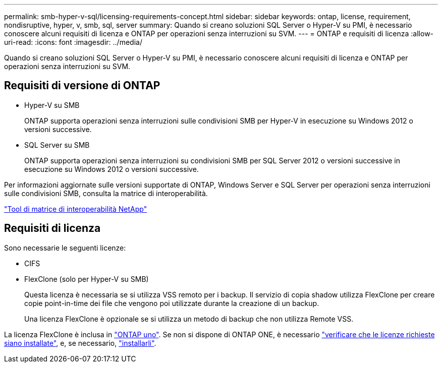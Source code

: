 ---
permalink: smb-hyper-v-sql/licensing-requirements-concept.html 
sidebar: sidebar 
keywords: ontap, license, requirement, nondisruptive, hyper, v, smb, sql, server 
summary: Quando si creano soluzioni SQL Server o Hyper-V su PMI, è necessario conoscere alcuni requisiti di licenza e ONTAP per operazioni senza interruzioni su SVM. 
---
= ONTAP e requisiti di licenza
:allow-uri-read: 
:icons: font
:imagesdir: ../media/


[role="lead"]
Quando si creano soluzioni SQL Server o Hyper-V su PMI, è necessario conoscere alcuni requisiti di licenza e ONTAP per operazioni senza interruzioni su SVM.



== Requisiti di versione di ONTAP

* Hyper-V su SMB
+
ONTAP supporta operazioni senza interruzioni sulle condivisioni SMB per Hyper-V in esecuzione su Windows 2012 o versioni successive.

* SQL Server su SMB
+
ONTAP supporta operazioni senza interruzioni su condivisioni SMB per SQL Server 2012 o versioni successive in esecuzione su Windows 2012 o versioni successive.



Per informazioni aggiornate sulle versioni supportate di ONTAP, Windows Server e SQL Server per operazioni senza interruzioni sulle condivisioni SMB, consulta la matrice di interoperabilità.

https://mysupport.netapp.com/matrix["Tool di matrice di interoperabilità NetApp"^]



== Requisiti di licenza

Sono necessarie le seguenti licenze:

* CIFS
* FlexClone (solo per Hyper-V su SMB)
+
Questa licenza è necessaria se si utilizza VSS remoto per i backup. Il servizio di copia shadow utilizza FlexClone per creare copie point-in-time dei file che vengono poi utilizzate durante la creazione di un backup.

+
Una licenza FlexClone è opzionale se si utilizza un metodo di backup che non utilizza Remote VSS.



La licenza FlexClone è inclusa in link:../system-admin/manage-licenses-concept.html#licenses-included-with-ontap-one["ONTAP uno"]. Se non si dispone di ONTAP ONE, è necessario link:../system-admin/manage-license-task.html["verificare che le licenze richieste siano installate"], e, se necessario, link:../system-admin/install-license-task.html["installarli"].
